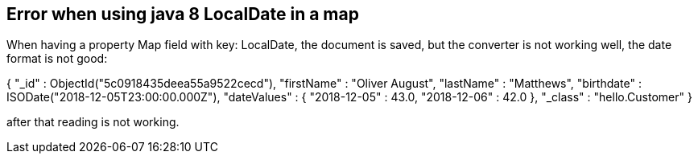 :source-highlighter: prettify
:project_id: gs-accessing-data-mongodb

== Error when using java 8 LocalDate in a map

When having a property Map field with key: LocalDate, the document is saved, but the converter is not working well, the date format is not good:

{
    "_id" : ObjectId("5c0918435deea55a9522cecd"),
    "firstName" : "Oliver August",
    "lastName" : "Matthews",
    "birthdate" : ISODate("2018-12-05T23:00:00.000Z"),
    "dateValues" : {
        "2018-12-05" : 43.0,
        "2018-12-06" : 42.0
    },
    "_class" : "hello.Customer"
}

after that reading is not working.


